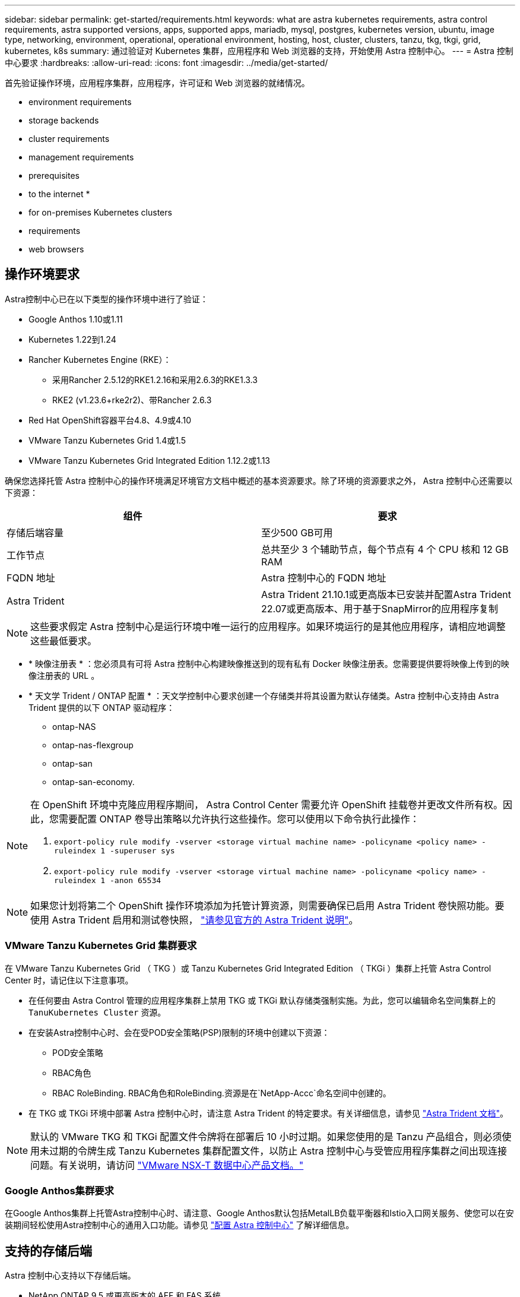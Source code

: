 ---
sidebar: sidebar 
permalink: get-started/requirements.html 
keywords: what are astra kubernetes requirements, astra control requirements, astra supported versions, apps, supported apps, mariadb, mysql, postgres, kubernetes version, ubuntu, image type, networking, environment, operational, operational environment, hosting, host, cluster, clusters, tanzu, tkg, tkgi, grid, kubernetes, k8s 
summary: 通过验证对 Kubernetes 集群，应用程序和 Web 浏览器的支持，开始使用 Astra 控制中心。 
---
= Astra 控制中心要求
:hardbreaks:
:allow-uri-read: 
:icons: font
:imagesdir: ../media/get-started/


首先验证操作环境，应用程序集群，应用程序，许可证和 Web 浏览器的就绪情况。

*  environment requirements
*  storage backends
*  cluster requirements
*  management requirements
*  prerequisites
*  to the internet
* 
*  for on-premises Kubernetes clusters
*  requirements
*  web browsers




== 操作环境要求

Astra控制中心已在以下类型的操作环境中进行了验证：

* Google Anthos 1.10或1.11
* Kubernetes 1.22到1.24
* Rancher Kubernetes Engine (RKE）：
+
** 采用Rancher 2.5.12的RKE1.2.16和采用2.6.3的RKE1.3.3
** RKE2 (v1.23.6+rke2r2)、带Rancher 2.6.3


* Red Hat OpenShift容器平台4.8、4.9或4.10
* VMware Tanzu Kubernetes Grid 1.4或1.5
* VMware Tanzu Kubernetes Grid Integrated Edition 1.12.2或1.13


确保您选择托管 Astra 控制中心的操作环境满足环境官方文档中概述的基本资源要求。除了环境的资源要求之外， Astra 控制中心还需要以下资源：

|===
| 组件 | 要求 


| 存储后端容量 | 至少500 GB可用 


| 工作节点 | 总共至少 3 个辅助节点，每个节点有 4 个 CPU 核和 12 GB RAM 


| FQDN 地址 | Astra 控制中心的 FQDN 地址 


| Astra Trident  a| 
Astra Trident 21.10.1或更高版本已安装并配置Astra Trident 22.07或更高版本、用于基于SnapMirror的应用程序复制

|===

NOTE: 这些要求假定 Astra 控制中心是运行环境中唯一运行的应用程序。如果环境运行的是其他应用程序，请相应地调整这些最低要求。

* * 映像注册表 * ：您必须具有可将 Astra 控制中心构建映像推送到的现有私有 Docker 映像注册表。您需要提供要将映像上传到的映像注册表的 URL 。
* * 天文学 Trident / ONTAP 配置 * ：天文学控制中心要求创建一个存储类并将其设置为默认存储类。Astra 控制中心支持由 Astra Trident 提供的以下 ONTAP 驱动程序：
+
** ontap-NAS
** ontap-nas-flexgroup
** ontap-san
** ontap-san-economy.




[NOTE]
====
在 OpenShift 环境中克隆应用程序期间， Astra Control Center 需要允许 OpenShift 挂载卷并更改文件所有权。因此，您需要配置 ONTAP 卷导出策略以允许执行这些操作。您可以使用以下命令执行此操作：

. `export-policy rule modify -vserver <storage virtual machine name> -policyname <policy name> -ruleindex 1 -superuser sys`
. `export-policy rule modify -vserver <storage virtual machine name> -policyname <policy name> -ruleindex 1 -anon 65534`


====

NOTE: 如果您计划将第二个 OpenShift 操作环境添加为托管计算资源，则需要确保已启用 Astra Trident 卷快照功能。要使用 Astra Trident 启用和测试卷快照， https://docs.netapp.com/us-en/trident/trident-use/vol-snapshots.html["请参见官方的 Astra Trident 说明"^]。



=== VMware Tanzu Kubernetes Grid 集群要求

在 VMware Tanzu Kubernetes Grid （ TKG ）或 Tanzu Kubernetes Grid Integrated Edition （ TKGi ）集群上托管 Astra Control Center 时，请记住以下注意事项。

* 在任何要由 Astra Control 管理的应用程序集群上禁用 TKG 或 TKGi 默认存储类强制实施。为此，您可以编辑命名空间集群上的 `TanuKubernetes Cluster` 资源。
* 在安装Astra控制中心时、会在受POD安全策略(PSP)限制的环境中创建以下资源：
+
** POD安全策略
** RBAC角色
** RBAC RoleBinding. RBAC角色和RoleBinding.资源是在`NetApp-Accc`命名空间中创建的。




* 在 TKG 或 TKGi 环境中部署 Astra 控制中心时，请注意 Astra Trident 的特定要求。有关详细信息，请参见 https://docs.netapp.com/us-en/trident/trident-get-started/kubernetes-deploy.html#other-known-configuration-options["Astra Trident 文档"^]。



NOTE: 默认的 VMware TKG 和 TKGi 配置文件令牌将在部署后 10 小时过期。如果您使用的是 Tanzu 产品组合，则必须使用未过期的令牌生成 Tanzu Kubernetes 集群配置文件，以防止 Astra 控制中心与受管应用程序集群之间出现连接问题。有关说明，请访问 https://docs.vmware.com/en/VMware-NSX-T-Data-Center/3.2/nsx-application-platform/GUID-52A52C0B-9575-43B6-ADE2-E8640E22C29F.html["VMware NSX-T 数据中心产品文档。"]



=== Google Anthos集群要求

在Google Anthos集群上托管Astra控制中心时、请注意、Google Anthos默认包括MetalLB负载平衡器和Istio入口网关服务、使您可以在安装期间轻松使用Astra控制中心的通用入口功能。请参见 link:install_acc.html#configure-astra-control-center["配置 Astra 控制中心"] 了解详细信息。



== 支持的存储后端

Astra 控制中心支持以下存储后端。

* NetApp ONTAP 9.5 或更高版本的 AFF 和 FAS 系统
* NetApp ONTAP 9.8或更高版本的AFF 和FAS 系统、用于基于SnapMirror的应用程序复制
* NetApp Cloud Volumes ONTAP




== 应用程序集群要求

对于计划从 Astra 控制中心管理的集群， Astra 控制中心具有以下要求。如果您计划管理的集群是托管 Astra 控制中心的运行环境集群，则这些要求也适用。

* Kubernetes 的最新版本 https://kubernetes-csi.github.io/docs/snapshot-controller.html["Snapshot 控制器组件"^] 已安装
* Astra Trident https://docs.netapp.com/us-en/trident/trident-use/vol-snapshots.html["volumesnapshotclass 对象"^] 已由管理员定义
* 集群上存在默认 Kubernetes 存储类
* 至少将一个存储类配置为使用 Astra Trident



NOTE: 您的应用程序集群应具有一个 `kubeconfig.yaml` 文件，该文件仅定义一个 _context_ 元素。请访问的 Kubernetes 文档 https://kubernetes.io/docs/concepts/configuration/organize-cluster-access-kubeconfig/["有关创建 kubeconfig 文件的信息"^]。


NOTE: 在 Rancher 环境中管理应用程序集群时，请修改 Rancher 提供的 `kubeconfig` 文件中的应用程序集群默认上下文，以使用控制平面上下文，而不是 Rancher API 服务器上下文。这样可以减少 Rancher API 服务器上的负载并提高性能。



== 应用程序管理要求

Astra Control 具有以下应用程序管理要求：

* * 许可 * ：要使用 Astra 控制中心管理应用程序，您需要获得 Astra 控制中心许可证。
* * 命名空间 * ： Astra Control 要求一个应用程序不能跨越多个命名空间，但一个命名空间可以包含多个应用程序。
* * 存储类 * ：如果您安装的应用程序明确设置了 StorageClass ，并且需要克隆该应用程序，则克隆操作的目标集群必须具有最初指定的 StorageClass 。将显式设置了 StorageClass 的应用程序克隆到不具有相同 StorageClass 的集群将失败。
* * Kubernetes Resources* ：使用非 Astra Control 收集的 Kubernetes 资源的应用程序可能没有完整的应用程序数据管理功能。Astra Control 收集以下 Kubernetes 资源：
+
[cols="1,1,1"]
|===


| ClusterRole | ClusterRoleBinding. | 配置映射 


| cronjob | 自定义资源定义 | 自定义资源 


| DemonSet | DeploymentConfig | HorizontalPodAutoscaler 


| 传入 | MutatingWebhook | 网络策略 


| PersistentVolumeClaim | POD | PodDisruptionBuget 


| 播客模板 | ReplicaSet | Role 


| RoleBinding. | 路由 | 机密 


| 服务 | ServiceAccount | 状态集 


| 验证 Webhook |  |  
|===




== 复制前提条件

Astra Control应用程序复制要求在开始之前必须满足以下前提条件：

* 为了实现无缝灾难恢复、我们建议您在第三个故障域或二级站点中部署Astra控制中心。
* 应用程序的主机Kubernetes集群和目标Kubernetes集群必须可用并连接到两个ONTAP 集群、理想情况下、它们位于不同的故障域或站点。
* ONTAP 集群和主机SVM必须已配对。请参见 https://docs.netapp.com/us-en/ontap-sm-classic/peering/index.html["集群和 SVM 对等概述"^]。
* 配对的远程SVM必须可供目标集群上的Trident使用。
* 源和目标ONTAP 集群上必须同时存在Trident 22.07或更高版本。
* 必须在源和目标ONTAP 集群上启用使用数据保护包的ONTAP SnapMirror异步许可证。请参见 https://docs.netapp.com/us-en/ontap/data-protection/snapmirror-licensing-concept.html["ONTAP 中的SnapMirror许可概述"^]。
* 将ONTAP 存储后端添加到Astra控制中心时、请应用具有"admin"角色的用户凭据、此角色在两个ONTAP 集群上均启用了访问方法`http`和`ontapi`。请参见 https://docs.netapp.com/us-en/ontap-sm-classic/online-help-96-97/concept_cluster_user_accounts.html#users-list["管理用户帐户"^] 有关详细信息 ...
* 源和目标Kubernetes集群以及ONTAP 集群都必须由Astra Control进行管理。
+

NOTE: 您可以同时按相反方向复制另一个应用程序(在另一个集群或站点上运行)。例如、应用程序A、B、C可以从数据中心1复制到数据中心2；应用程序X、Y、Z可以从数据中心2复制到数据中心1。



了解操作方法 link:../use/replicate_snapmirror.html["使用SnapMirror技术将应用程序复制到远程系统"]。



== 支持的应用程序安装方法

Astra Control 支持以下应用程序安装方法：

* * 清单文件 * ： Astra Control 支持使用 kubectl 从清单文件安装的应用程序。例如：
+
[listing]
----
kubectl apply -f myapp.yaml
----
* * Helm 3* ：如果使用 Helm 安装应用程序，则 Astra Control 需要 Helm 版本 3 。完全支持管理和克隆随 Helm 3 安装的应用程序（或从 Helm 2 升级到 Helm 3 ）。不支持管理随 Helm 2 安装的应用程序。
* * 操作员部署的应用程序 * ： Astra Control 支持使用命名空间范围的运算符安装的应用程序。以下是已针对此安装模式验证的一些应用程序：
+
** https://github.com/k8ssandra/cass-operator/tree/v1.7.1["Apache K8ssandra"^]
** https://github.com/jenkinsci/kubernetes-operator["Jenkins CI"^]
** https://github.com/percona/percona-xtradb-cluster-operator["Percona XtraDB 集群"^]





NOTE: 操作员及其安装的应用程序必须使用相同的命名空间；您可能需要为操作员修改部署 .yaml 文件，以确保情况确实如此。



== 访问 Internet

您应确定是否可以从外部访问 Internet 。否则，某些功能可能会受到限制，例如从 NetApp Cloud Insights 接收监控和指标数据或向发送支持包 https://mysupport.netapp.com/site/["NetApp 支持站点"^]。



== 许可证

要实现全部功能， Astra 控制中心需要获得 Astra 控制中心许可证。从 NetApp 获取评估版许可证或完整许可证。如果没有许可证、您将无法执行以下任何操作：

* 定义应用程序
* 为现有应用程序创建快照或克隆
* 配置数据保护策略


如果您要尝试使用 Astra 控制中心，可以 link:setup_overview.html#add-a-full-or-evaluation-license["使用 90 天评估许可证"]。

要了解有关许可证工作原理的详细信息，请参见 link:../concepts/licensing.html["许可"]。



== 内部 Kubernetes 集群的传入

您可以选择 Astra 控制中心使用的网络传入类型。默认情况下， Astra 控制中心会将 Astra 控制中心网关（ service/traefik ）部署为集群范围的资源。如果您的环境允许使用服务负载平衡器，则 Astra 控制中心也支持使用服务负载平衡器。如果您希望使用服务负载平衡器，但尚未配置此平衡器，则可以使用 MetalLB 负载平衡器自动为该服务分配外部 IP 地址。在内部 DNS 服务器配置中，您应将为 Astra 控制中心选择的 DNS 名称指向负载平衡的 IP 地址。


NOTE: 如果要在 Tanzu Kubernetes 网格集群上托管 Astra 控制中心，请使用 `kubectl get nssxlbmonitors -a` 命令查看是否已将服务监控器配置为接受传入流量。如果存在一个，则不应安装 MetalLB ，因为现有服务监控器将覆盖任何新的负载平衡器配置。

有关详细信息，请参见 link:../get-started/install_acc.html#set-up-ingress-for-load-balancing["设置传入以进行负载平衡"]。



== 网络要求

托管 Astra 控制中心的操作环境使用以下 TCP 端口进行通信。您应确保允许这些端口通过任何防火墙，并将防火墙配置为允许来自 Astra 网络的任何 HTTPS 传出流量。某些端口需要在托管 Astra 控制中心的环境与每个受管集群之间进行双向连接（请在适用时注明）。


NOTE: 您可以在双堆栈 Kubernetes 集群中部署 Astra 控制中心，而 Astra 控制中心则可以管理为双堆栈操作配置的应用程序和存储后端。有关双堆栈集群要求的详细信息，请参见 https://kubernetes.io/docs/concepts/services-networking/dual-stack/["Kubernetes 文档"^]。

|===
| 源 | 目标 | Port | 协议 | 目的 


| 客户端 PC | Astra 控制中心 | 443. | HTTPS | UI / API 访问 - 确保托管 Astra 控制中心的集群与每个受管集群之间的此端口是双向开放的 


| 指标使用者 | Astra 控制中心工作节点 | 9090 | HTTPS | 指标数据通信—确保每个受管集群都可以访问托管 Astra 控制中心的集群上的此端口 （需要双向通信） 


| Astra 控制中心 | 托管 Cloud Insights 服务 (https://cloudinsights.netapp.com)[] | 443. | HTTPS | Cloud Insights 通信 


| Astra 控制中心 | Amazon S3 存储分段提供商 (https://my-bucket.s3.us-west-2.amazonaws.com/)[] | 443. | HTTPS | Amazon S3 存储通信 


| Astra 控制中心 | NetApp AutoSupport (https://support.netapp.com)[] | 443. | HTTPS | NetApp AutoSupport 通信 
|===


== 支持的 Web 浏览器

Astra 控制中心支持最新版本的 Firefox ， Safari 和 Chrome ，最小分辨率为 1280 x 720 。



== 下一步行动

查看 link:quick-start.html["快速入门"] 概述。
